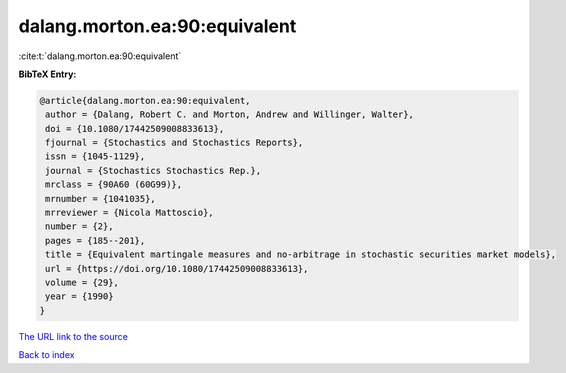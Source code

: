 dalang.morton.ea:90:equivalent
==============================

:cite:t:`dalang.morton.ea:90:equivalent`

**BibTeX Entry:**

.. code-block:: bibtex

   @article{dalang.morton.ea:90:equivalent,
    author = {Dalang, Robert C. and Morton, Andrew and Willinger, Walter},
    doi = {10.1080/17442509008833613},
    fjournal = {Stochastics and Stochastics Reports},
    issn = {1045-1129},
    journal = {Stochastics Stochastics Rep.},
    mrclass = {90A60 (60G99)},
    mrnumber = {1041035},
    mrreviewer = {Nicola Mattoscio},
    number = {2},
    pages = {185--201},
    title = {Equivalent martingale measures and no-arbitrage in stochastic securities market models},
    url = {https://doi.org/10.1080/17442509008833613},
    volume = {29},
    year = {1990}
   }
`The URL link to the source <ttps://doi.org/10.1080/17442509008833613}>`_


`Back to index <../By-Cite-Keys.html>`_
